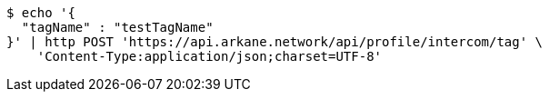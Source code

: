 [source,bash]
----
$ echo '{
  "tagName" : "testTagName"
}' | http POST 'https://api.arkane.network/api/profile/intercom/tag' \
    'Content-Type:application/json;charset=UTF-8'
----